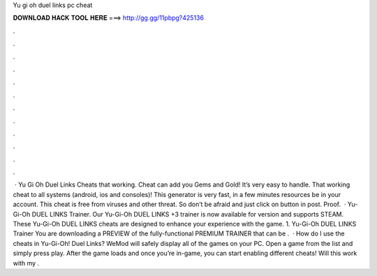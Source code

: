 Yu gi oh duel links pc cheat

𝐃𝐎𝐖𝐍𝐋𝐎𝐀𝐃 𝐇𝐀𝐂𝐊 𝐓𝐎𝐎𝐋 𝐇𝐄𝐑𝐄 ===> http://gg.gg/11pbpg?425136

.

.

.

.

.

.

.

.

.

.

.

.

 · Yu Gi Oh Duel Links Cheats that working. Cheat can add you Gems and Gold! It’s very easy to handle. That working cheat to all systems (android, ios and consoles)! This generator is very fast, in a few minutes resources be in your account. This cheat is free from viruses and other threat. So don’t be afraid and just click on button in post. Proof.  · Yu-Gi-Oh DUEL LINKS Trainer. Our Yu-Gi-Oh DUEL LINKS +3 trainer is now available for version and supports STEAM. These Yu-Gi-Oh DUEL LINKS cheats are designed to enhance your experience with the game. 1. Yu-Gi-Oh DUEL LINKS Trainer You are downloading a PREVIEW of the fully-functional PREMIUM TRAINER that can be .  · How do I use the cheats in Yu-Gi-Oh! Duel Links? WeMod will safely display all of the games on your PC. Open a game from the list and simply press play. After the game loads and once you’re in-game, you can start enabling different cheats! Will this work with my .